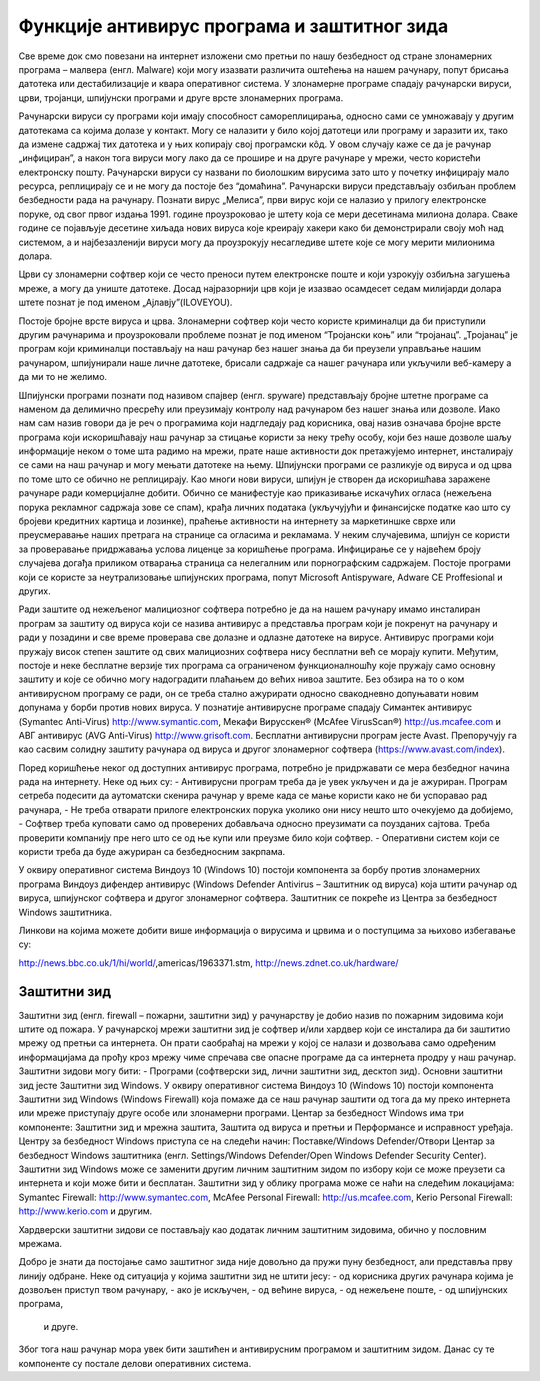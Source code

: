 Функције антивирус програма и заштитног зида
===============

Све време док смо повезани на интернет изложени смо претњи по нашу безбедност од стране злонамерних програма – малвера (енгл. Malware) који могу изазвати различита оштећења на нашем рачунару, попут брисања датотека или дестабилизације и квара оперативног система.
У злонамерне програме спадају рачунарски вируси, црви, тројанци, шпијунски програми и друге врсте злонамерних програма.

Рачунарски вируси су програми који имају способност самореплицирања, односно сами се умножавају у другим датотекама са којима долазе у контакт. Могу се налазити у било којој датотеци или програму и заразити их, тако да измене садржај тих датотека и у њих копирају свој програмски кôд. 
У овом случају каже се да је рачунар „инфициран”, а након тога вируси могу лако да се прошире и на друге рачунаре у мрежи, често користећи електронску пошту. Рачунарски вируси су названи по биолошким вирусима зато што у почетку инфицирају мало ресурса, реплицирају се и не могу да постоје без “домаћина”. 
Рачунарски вируси представљају озбиљан проблем безбедности рада на рачунару. Познати вирус „Мелиса”, први вирус који се налазио у прилогу електронске поруке, од свог првог издања 1991. године проузроковао је штету која се мери десетинама милиона долара. 
Сваке године се појављује десетине хиљада нових вируса које креирају хакери како би демонстрирали своју моћ над системом, а и најбезазленији вируси могу да проузрокују несагледиве штете које се могу мерити милионима долара.

Црви су злонамерни софтвер који се често преноси путем електронске поште и који узрокују озбиљна загушења мреже, а могу да униште датотеке. Досад најразорнији црв који је изазвао  осамдесет седам милијарди долара штете познат је под именом „Ајлавју”(ILOVEYOU). 

Постоје бројне врсте вируса и црва. Злонамерни софтвер који често користе криминалци да би приступили другим рачунарима и проузроковали проблеме познат је под именом “Тројански коњ” или “тројанац”. 
„Тројанац” је програм који криминалци постављају на наш рачунар без нашег знања да би преузели управљање нашим рачунаром, шпијунирали наше личне датотеке, брисали садржаје са нашег рачунара или укључили веб-камеру а да ми то не желимо.

Шпијунски програми познати под називом спајвер (енгл. spyware) представљају бројне штетне програме са наменом да делимично пресрећу или преузимају контролу над рачунаром без нашег знања или дозволе. 
Иако нам сам назив говори да је реч о програмима који надгледају рад корисника, овај назив означава бројне врсте програма који искоришћавају наш рачунар за стицање користи за неку трећу особу, који без наше дозволе шаљу информације неком о томе шта радимо на мрежи, прате наше активности док претажујемо интернет, инсталирају се сами на наш рачунар и могу мењати датотеке на њему. 
Шпијунски програми се разликује од вируса и од црва по томе што се обично не реплицирају. Као многи нови вируси, шпијун је створен да искоришћава заражене рачунаре ради комерцијалне добити. Обично се манифестује као приказивање искачућих огласа (нежељена порука рекламног садржаја зове се спам), крађа личних података (укључујући и финансијске податке као што су бројеви кредитних картица и лозинке), праћење активности на интернету за маркетиншке сврхе или преусмеравање наших претрага на странице са огласима и рекламама. 
У неким случајевима, шпијун се користи за проверавање придржавања услова лиценце за коришћење програма. Инфицирање се у највећем броју случајева догађа приликом отварања страница са нелегалним или порнографским садржајем.
Постоје програми који се користе за неутрализовање шпијунских програма, попут Microsoft Antispyware, Adware CE Proffesional и других.

.. image:: ../../_images/virus.jpg
   :width: 900px   
   :align: center 

Ради заштите од нежељеног малициозног софтвера потребно је да на нашем рачунару имамо инсталиран програм за заштиту од вируса који се назива антивирус а представља програм који је покренут на рачунару и ради у позадини и све време проверава све долазне и одлазне датотеке на вирусе. Антивирус програми који пружају висок степен заштите од свих малициозних софтвера нису бесплатни већ се морају купити. 
Међутим, постоје и неке бесплатне верзије тих програма са ограниченом функционалношћу које пружају само основну заштиту и које се обично могу надоградити плаћањем до већих нивоа заштите. Без обзира на то о ком антивирусном програму се ради, он се треба стално ажурирати односно свакодневно допуњавати новим допунама у борби против нових вируса. 
У познатије антивирусне програме спадају Симантек антивирус (Symantec Anti-Virus) http://www.symantic.com, Мекафи Вирусскен® (McAfee VirusScan®) http://us.mcafee.com и АВГ антивирус (AVG Anti-Virus) http://www.grisoft.com. Бесплатни антивирусни програм јесте Avast. Препоручују га као сасвим солидну заштиту рачунара од вируса и другог злонамерног софтвера (https://www.avast.com/index).

Поред коришћење неког од доступних антивирус програма, потребно је придржавати се мера безбедног начина рада на интернету. Неке од њих су:
- Антивирусни програм треба да је увек укључен и да је ажуриран. Програм сетреба подесити да аутоматски скенира рачунар у време када се мање користи како не би успоравао рад рачунара,
- Не треба отварати прилоге електронских порука уколико они нису нешто што очекујемо да добијемо,
- Софтвер треба куповати само од проверених добављача односно преузимати са поузданих сајтова. Треба проверити компанију пре него што се од ње купи или преузме било који софтвер.
- Оперативни систем који се користи треба да буде ажуриран са безбедносним закрпама.

.. image:: ../../_images/warning.png
   :width: 900px   
   :align: center

У оквиру оперативног система Виндоуз 10 (Windows 10) постоји компонента за борбу против злонамерних програма Виндоуз дифендер антивирус (Windows Defender Antivirus – Заштитник од вируса) која штити рачунар од вируса, шпијунског софтвера и другог злонамерног софтвера. Заштитник се покреће из Центра за безбедност Windows заштитника.

Линкови на којима можете добити више информација о вирусима и црвима и о поступцима за њихово избегавање су:

http://news.bbc.co.uk/1/hi/world/,аmericas/1963371.stm, 
http://news.zdnet.co.uk/hardware/

Заштитни зид
---------

Заштитни зид (енгл. firewall – пожарни, заштитни зид) у рачунарству је добио назив по пожарним зидовима који штите од пожара. У рачунарској мрежи заштитни зид је софтвер и/или хардвер који се инсталира да би заштитио мрежу од претњи са интернета. 
Он прати саобраћај на мрежи у којој се налази и дозвољава само одређеним информацијама да прођу кроз мрежу чиме спречава све опасне програме да са интернета продру у наш рачунар.
Заштитни зидови могу бити:
- Програми (софтверски зид, лични заштитни зид, десктоп зид). Основни заштитни зид јесте Заштитни зид Windows. У оквиру оперативног система Виндоуз 10 (Windows 10) постоји компонента Заштитни зид Windows (Windows Firewall) која помаже да се наш рачунар заштити од тога да му преко интернета или мреже приступају друге особе или злонамерни програми. 
Центар за безбедност Windows има три компоненте: Заштитни зид и мрежна заштита, Заштита од вируса и претњи и Перформансе и исправност уређаја. 
Центру за безбедност Windows приступа се на следећи начин: Поставке/Windows Defender/Отвори Центар за безбедност Windows заштитника (енгл. Settings/Windows Defender/Open Windows Defender Security Center).
Заштитни зид Windows може се заменити другим личним заштитним зидом по избору који се може преузети са интернета и који може бити и бесплатан.
Заштитни зид у облику програма може се наћи на следећим локацијама:
Symantec Firewall: http://www.symantec.com, 
McAfee Personal Firewall: http://us.mcafee.com, 
Kerio Personal Firewall: http://www.kerio.com 
и другим.

Хардверски заштитни зидови се постављају као додатак личним заштитним зидовима, обично у пословним мрежама.

.. image:: ../../_images/Firewall_bs.jpg
   :width: 900px   
   :align: center 

Добро је знати да постојање само заштитног зида није довољно да пружи пуну безбедност, али представља прву линију одбране. Неке од ситуација у којима заштитни зид не штити јесу:
- од корисника других рачунара којима је дозвољен приступ твом рачунару,
- ако је искључен,
- од већине вируса,
- од нежељене поште,
- од шпијунских програма,
 и друге.

Због тога наш рачунар мора увек бити заштићен и антивирусним програмом и заштитним зидом. Данас су те компоненте су постале делови оперативних система.